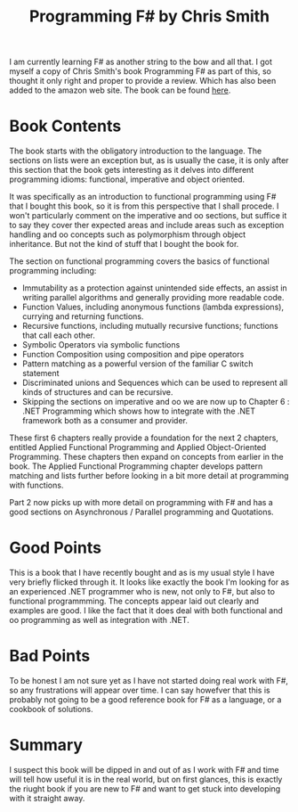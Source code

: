#+TITLE: Programming F# by Chris Smith

 I am currently learning F# as another string to the bow and all that. I
 got myself a copy of Chris Smith's book Programming F# as part of
 this, so thought it only right and proper to provide a review. Which
 has also been added to the amazon web site. The book can be found
 [[http://www.amazon.co.uk/Programming-F-Chris-Smith/dp/0596153643][here]].

* Book Contents

  The book starts with the obligatory introduction to the
  language. The sections on lists were an exception but, as is usually
  the case, it is only after this section that the book gets
  interesting as it delves into different programming idioms:
  functional, imperative and object oriented.

  It was specifically as an introduction to functional programming
  using F# that I bought this book, so it is from this perspective
  that I shall procede. I won't particularly comment on the imperative
  and oo sections, but suffice it to say they cover ther expected
  areas and include areas such as exception handling and oo concepts
  such as polymorphism through object inheritance. But not the kind of
  stuff that I bought the book for.

  The section on functional programming covers the basics of
  functional programming including:

  - Immutability as a protection against unintended side effects, an
    assist in writing parallel algorithms and generally providing more
    readable code.
  - Function Values, including anonymous functions (lambda
    expressions), currying and returning functions.
  - Recursive functions, including mutually recursive functions;
    functions that call each other.
  - Symbolic Operators via symbolic functions
  - Function Composition using composition and pipe operators
  - Pattern matching as a powerful version of the familiar C switch
    statement
  - Discriminated unions  and Sequences which can be used to represent
    all kinds of structures and can be recursive.
  - Skipping the sections on imperative and oo we are now up to
    Chapter 6 : .NET Programming which shows how to integrate with the
    .NET framework both as a consumer and provider.

  These first 6 chapters really provide a foundation for the next 2
  chapters, entitled Applied Functional Programming and Applied
  Object-Oriented Programming. These chapters then expand on concepts
  from earlier in the book. The Applied Functional Programming chapter
  develops pattern matching and lists further before looking in a bit
  more detail at programming with functions.

  Part 2 now picks up with more detail on programming with F# and has
  a good sections on Asynchronous / Parallel programming and
  Quotations.

* Good Points

  This is a book that I have recently bought and as is my usual style
  I have very briefly flicked through it. It looks like exactly the
  book I'm looking for as an experienced .NET programmer who is new,
  not only to F#, but also to functional programmming. The concepts
  appear laid out clearly and examples are good. I like the fact that
  it does deal with both functional and oo programming as well as
  integration with .NET.

* Bad Points

  To be honest I am not sure yet as I have not started doing real work
  with F#, so any frustrations will appear over time. I can say
  howefver that this is probably not going to be a good reference book
  for F# as a language, or a cookbook of solutions.

* Summary

  I suspect this book will be dipped in and out of as I work with F#
  and time will tell how useful it is in the real world, but on first
  glances, this is exactly the riught book if you are new to F# and
  want to get stuck into developing with it straight away.

